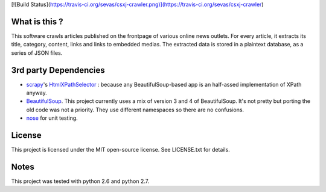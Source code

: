 
[![Build Status](https://travis-ci.org/sevas/csxj-crawler.png)](https://travis-ci.org/sevas/csxj-crawler)


What is this ?
--------------

This software crawls articles published on the frontpage of various online news
outlets. For every article, it extracts its title, category, content, links and
links to embedded medias. The extracted data is stored in a plaintext database,
as a series of JSON files.


3rd party Dependencies
----------------------

- `scrapy <http://scrapy.org/>`_'s `HtmlXPathSelector <http://doc.scrapy.org/en/
  latest/topics/selectors.html#scrapy.selector.HtmlXPathSelector>`_ : because
  any BeautifulSoup-based app is an half-assed implementation of XPath anyway.
- `BeautifulSoup <http://www.crummy.com/software/BeautifulSoup/>`_. This project
  currently uses a mix of version 3 and 4 of BeautifulSoup. It's not pretty but
  porting the old code was not a priority. They use different namespaces so
  there are no confusions.
- `nose <http://nose.readthedocs.org/en/latest/>`_ for unit testing.

License
-------

This project is licensed under the MIT open-source license.
See LICENSE.txt for details.


Notes
-----

This project was tested with python 2.6 and python 2.7.